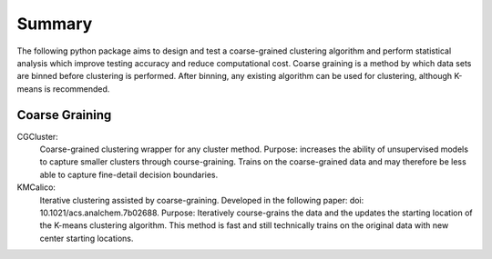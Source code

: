 Summary
========

The following python package aims to design and test a coarse-grained clustering algorithm and perform statistical
analysis which improve testing accuracy and reduce computational cost.
Coarse graining is a method by which data sets are binned before clustering is performed. After binning, any existing
algorithm can be used for clustering, although K-means is recommended.

Coarse Graining
---------------
CGCluster:
    Coarse-grained clustering wrapper for any cluster method.
    Purpose: increases the ability of unsupervised models to capture smaller clusters through
    course-graining. Trains on the coarse-grained data and may therefore be less able
    to capture fine-detail decision boundaries.
KMCalico:
    Iterative clustering assisted by coarse-graining. Developed in the following paper: doi: 10.1021/acs.analchem.7b02688.
    Purpose: Iteratively course-grains the data and the updates the starting location
    of the K-means clustering algorithm. This method is fast and still technically
    trains on the original data with new center starting locations.

